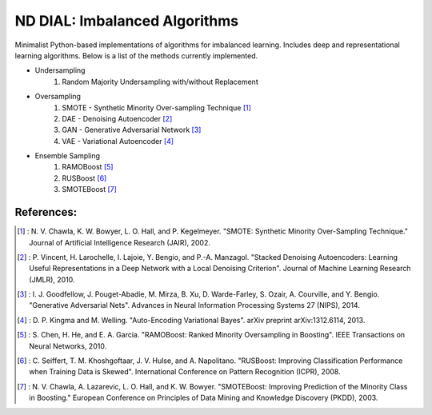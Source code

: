 .. -*- mode: rst -*-

ND DIAL: Imbalanced Algorithms
==============================

Minimalist Python-based implementations of algorithms for imbalanced learning. Includes deep and representational learning algorithms. Below is a list of the methods currently implemented.

* Undersampling
	1. Random Majority Undersampling with/without Replacement

* Oversampling
    1. SMOTE - Synthetic Minority Over-sampling Technique [1]_
    2. DAE - Denoising Autoencoder [2]_
    3. GAN - Generative Adversarial Network [3]_
    4. VAE - Variational Autoencoder [4]_

* Ensemble Sampling
    1. RAMOBoost [5]_
    2. RUSBoost [6]_
    3. SMOTEBoost [7]_

References:
-----------

.. [1] : N. V. Chawla, K. W. Bowyer, L. O. Hall, and P. Kegelmeyer. "SMOTE: Synthetic Minority Over-Sampling Technique." Journal of Artificial Intelligence Research (JAIR), 2002.

.. [2] : P. Vincent, H. Larochelle, I. Lajoie, Y. Bengio, and P.-A. Manzagol. "Stacked Denoising Autoencoders: Learning Useful Representations in a Deep Network with a Local Denoising Criterion". Journal of Machine Learning Research (JMLR), 2010.

.. [3] : I. J. Goodfellow, J. Pouget-Abadie, M. Mirza, B. Xu, D. Warde-Farley, S. Ozair, A. Courville, and Y. Bengio. "Generative Adversarial Nets". Advances in Neural Information Processing Systems 27 (NIPS), 2014.

.. [4] : D. P. Kingma and M. Welling. "Auto-Encoding Variational Bayes". arXiv preprint arXiv:1312.6114, 2013.

.. [5] : S. Chen, H. He, and E. A. Garcia. "RAMOBoost: Ranked Minority Oversampling in Boosting". IEEE Transactions on Neural Networks, 2010.

.. [6] : C. Seiffert, T. M. Khoshgoftaar, J. V. Hulse, and A. Napolitano. "RUSBoost: Improving Classification Performance when Training Data is Skewed". International Conference on Pattern Recognition (ICPR), 2008.

.. [7] : N. V. Chawla, A. Lazarevic, L. O. Hall, and K. W. Bowyer. "SMOTEBoost: Improving Prediction of the Minority Class in Boosting." European Conference on Principles of Data Mining and Knowledge Discovery (PKDD), 2003.